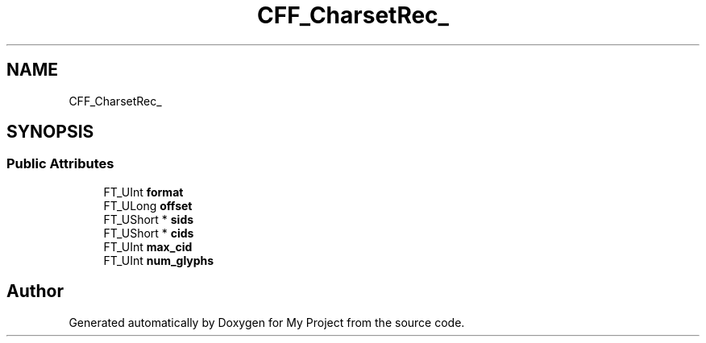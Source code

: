 .TH "CFF_CharsetRec_" 3 "Wed Feb 1 2023" "Version Version 0.0" "My Project" \" -*- nroff -*-
.ad l
.nh
.SH NAME
CFF_CharsetRec_
.SH SYNOPSIS
.br
.PP
.SS "Public Attributes"

.in +1c
.ti -1c
.RI "FT_UInt \fBformat\fP"
.br
.ti -1c
.RI "FT_ULong \fBoffset\fP"
.br
.ti -1c
.RI "FT_UShort * \fBsids\fP"
.br
.ti -1c
.RI "FT_UShort * \fBcids\fP"
.br
.ti -1c
.RI "FT_UInt \fBmax_cid\fP"
.br
.ti -1c
.RI "FT_UInt \fBnum_glyphs\fP"
.br
.in -1c

.SH "Author"
.PP 
Generated automatically by Doxygen for My Project from the source code\&.
